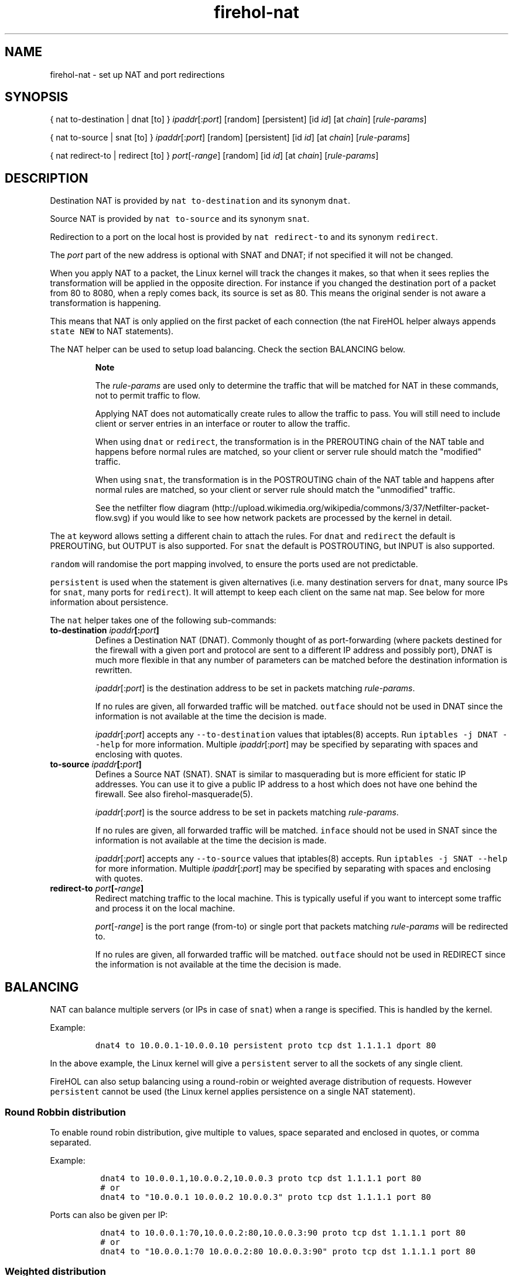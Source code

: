 .TH "firehol\-nat" "5" "Built 10 Jan 2016" "FireHOL Reference" "3.0.1"
.nh
.SH NAME
.PP
firehol\-nat \- set up NAT and port redirections
.SH SYNOPSIS
.PP
{ nat to\-destination | dnat [to] } \f[I]ipaddr\f[][:\f[I]port\f[]]
[random] [persistent] [id \f[I]id\f[]] [at \f[I]chain\f[]]
[\f[I]rule\-params\f[]]
.PP
{ nat to\-source | snat [to] } \f[I]ipaddr\f[][:\f[I]port\f[]] [random]
[persistent] [id \f[I]id\f[]] [at \f[I]chain\f[]]
[\f[I]rule\-params\f[]]
.PP
{ nat redirect\-to | redirect [to] } \f[I]port\f[][\-\f[I]range\f[]]
[random] [id \f[I]id\f[]] [at \f[I]chain\f[]] [\f[I]rule\-params\f[]]
.SH DESCRIPTION
.PP
Destination NAT is provided by \f[C]nat\ to\-destination\f[] and its
synonym \f[C]dnat\f[].
.PP
Source NAT is provided by \f[C]nat\ to\-source\f[] and its synonym
\f[C]snat\f[].
.PP
Redirection to a port on the local host is provided by
\f[C]nat\ redirect\-to\f[] and its synonym \f[C]redirect\f[].
.PP
The \f[I]port\f[] part of the new address is optional with SNAT and
DNAT; if not specified it will not be changed.
.PP
When you apply NAT to a packet, the Linux kernel will track the changes
it makes, so that when it sees replies the transformation will be
applied in the opposite direction.
For instance if you changed the destination port of a packet from 80 to
8080, when a reply comes back, its source is set as 80.
This means the original sender is not aware a transformation is
happening.
.PP
This means that NAT is only applied on the first packet of each
connection (the nat FireHOL helper always appends \f[C]state\ NEW\f[] to
NAT statements).
.PP
The NAT helper can be used to setup load balancing.
Check the section BALANCING below.
.RS
.PP
\f[B]Note\f[]
.PP
The \f[I]rule\-params\f[] are used only to determine the traffic that
will be matched for NAT in these commands, not to permit traffic to
flow.
.PP
Applying NAT does not automatically create rules to allow the traffic to
pass.
You will still need to include client or server entries in an interface
or router to allow the traffic.
.PP
When using \f[C]dnat\f[] or \f[C]redirect\f[], the transformation is in
the PREROUTING chain of the NAT table and happens before normal rules
are matched, so your client or server rule should match the "modified"
traffic.
.PP
When using \f[C]snat\f[], the transformation is in the POSTROUTING chain
of the NAT table and happens after normal rules are matched, so your
client or server rule should match the "unmodified" traffic.
.PP
See the netfilter flow
diagram (http://upload.wikimedia.org/wikipedia/commons/3/37/Netfilter-packet-flow.svg)
if you would like to see how network packets are processed by the kernel
in detail.
.RE
.PP
The \f[C]at\f[] keyword allows setting a different chain to attach the
rules.
For \f[C]dnat\f[] and \f[C]redirect\f[] the default is PREROUTING, but
OUTPUT is also supported.
For \f[C]snat\f[] the default is POSTROUTING, but INPUT is also
supported.
.PP
\f[C]random\f[] will randomise the port mapping involved, to ensure the
ports used are not predictable.
.PP
\f[C]persistent\f[] is used when the statement is given alternatives
(i.e.
many destination servers for \f[C]dnat\f[], many source IPs for
\f[C]snat\f[], many ports for \f[C]redirect\f[]).
It will attempt to keep each client on the same nat map.
See below for more information about persistence.
.PP
The \f[C]nat\f[] helper takes one of the following sub\-commands:
.TP
.B to\-destination \f[I]ipaddr\f[][:\f[I]port\f[]]
Defines a Destination NAT (DNAT).
Commonly thought of as port\-forwarding (where packets destined for the
firewall with a given port and protocol are sent to a different IP
address and possibly port), DNAT is much more flexible in that any
number of parameters can be matched before the destination information
is rewritten.
.RS
.PP
\f[I]ipaddr\f[][:\f[I]port\f[]] is the destination address to be set in
packets matching \f[I]rule\-params\f[].
.PP
If no rules are given, all forwarded traffic will be matched.
\f[C]outface\f[] should not be used in DNAT since the information is not
available at the time the decision is made.
.PP
\f[I]ipaddr\f[][:\f[I]port\f[]] accepts any \f[C]\-\-to\-destination\f[]
values that iptables(8) accepts.
Run \f[C]iptables\ \-j\ DNAT\ \-\-help\f[] for more information.
Multiple \f[I]ipaddr\f[][:\f[I]port\f[]] may be specified by separating
with spaces and enclosing with quotes.
.RE
.TP
.B to\-source \f[I]ipaddr\f[][:\f[I]port\f[]]
Defines a Source NAT (SNAT).
SNAT is similar to masquerading but is more efficient for static IP
addresses.
You can use it to give a public IP address to a host which does not have
one behind the firewall.
See also firehol\-masquerade(5).
.RS
.PP
\f[I]ipaddr\f[][:\f[I]port\f[]] is the source address to be set in
packets matching \f[I]rule\-params\f[].
.PP
If no rules are given, all forwarded traffic will be matched.
\f[C]inface\f[] should not be used in SNAT since the information is not
available at the time the decision is made.
.PP
\f[I]ipaddr\f[][:\f[I]port\f[]] accepts any \f[C]\-\-to\-source\f[]
values that iptables(8) accepts.
Run \f[C]iptables\ \-j\ SNAT\ \-\-help\f[] for more information.
Multiple \f[I]ipaddr\f[][:\f[I]port\f[]] may be specified by separating
with spaces and enclosing with quotes.
.RE
.TP
.B redirect\-to \f[I]port\f[][\-\f[I]range\f[]]
Redirect matching traffic to the local machine.
This is typically useful if you want to intercept some traffic and
process it on the local machine.
.RS
.PP
\f[I]port\f[][\-\f[I]range\f[]] is the port range (from\-to) or single
port that packets matching \f[I]rule\-params\f[] will be redirected to.
.PP
If no rules are given, all forwarded traffic will be matched.
\f[C]outface\f[] should not be used in REDIRECT since the information is
not available at the time the decision is made.
.RE
.SH BALANCING
.PP
NAT can balance multiple servers (or IPs in case of \f[C]snat\f[]) when
a range is specified.
This is handled by the kernel.
.PP
Example:
.IP
.nf
\f[C]
dnat4\ to\ 10.0.0.1\-10.0.0.10\ persistent\ proto\ tcp\ dst\ 1.1.1.1\ dport\ 80
\f[]
.fi
.PP
In the above example, the Linux kernel will give a \f[C]persistent\f[]
server to all the sockets of any single client.
.PP
FireHOL can also setup balancing using a round\-robin or weighted
average distribution of requests.
However \f[C]persistent\f[] cannot be used (the Linux kernel applies
persistence on a single NAT statement).
.SS Round Robbin distribution
.PP
To enable round robin distribution, give multiple \f[C]to\f[] values,
space separated and enclosed in quotes, or comma separated.
.PP
Example:
.IP
.nf
\f[C]
\ dnat4\ to\ 10.0.0.1,10.0.0.2,10.0.0.3\ proto\ tcp\ dst\ 1.1.1.1\ port\ 80
\ #\ or
\ dnat4\ to\ "10.0.0.1\ 10.0.0.2\ 10.0.0.3"\ proto\ tcp\ dst\ 1.1.1.1\ port\ 80
\f[]
.fi
.PP
Ports can also be given per IP:
.IP
.nf
\f[C]
\ dnat4\ to\ 10.0.0.1:70,10.0.0.2:80,10.0.0.3:90\ proto\ tcp\ dst\ 1.1.1.1\ port\ 80
\ #\ or
\ dnat4\ to\ "10.0.0.1:70\ 10.0.0.2:80\ 10.0.0.3:90"\ proto\ tcp\ dst\ 1.1.1.1\ port\ 80
\f[]
.fi
.SS Weighted distribution
.PP
To enable weighted distribution, append a slash with the weight
requested for each entry.
.PP
FireHOL adds all the weights given and calculates the percentage of
traffic each entry should receive.
.PP
Example:
.IP
.nf
\f[C]
\ dnat4\ to\ 10.0.0.1/30,10.0.0.2/30,10.0.0.3/40\ proto\ tcp\ dst\ 1.1.1.1\ port\ 80
\ #\ or
\ dnat4\ to\ "10.0.0.1/30\ 10.0.0.2/30\ 10.0.0.3/40"\ proto\ tcp\ dst\ 1.1.1.1\ port\ 80
\ #\ or
\ dnat4\ to\ 10.0.0.1:70/30,10.0.0.2:80/30,10.0.0.3:90/40\ proto\ tcp\ dst\ 1.1.1.1\ port\ 80
\ #\ or
\ dnat4\ to\ "10.0.0.1:70/30\ 10.0.0.2:80/30\ 10.0.0.3:90/40"\ proto\ tcp\ dst\ 1.1.1.1\ port\ 80
\f[]
.fi
.SS PERSISTENCE
.PP
The kernel supports persistence only if the NAT alternatives are
contiguous (i.e.
dnat to A\-B, snat to A\-B, redirect to 1000:1010, etc).
If they are contiguous, persistence is left at the kernel.
FireHOL does nothing.
.PP
If the alternatives are not contiguous, FireHOL will use the
\f[I]recent\f[] iptables module to apply persistence itself.
.PP
FireHOL supports mixed mode persistence.
For example, you can have something like this:
.IP
.nf
\f[C]
dnat\ to\ A\-B/70,C\-D/20,F/10\ persistence\ id\ mybalancer
\f[]
.fi
.PP
The above is a weighted distribution of persistence.
Group A\-B will get 70%, C\-D 20% and server F 10%.
.PP
Using the above, FireHOL will apply its persistence to pick one of the
groups A\-B, or C\-D, or F.
Once the group has been picked by FireHOL, the kernel will apply
persistence within the group, to pick the server that will handle the
request.
.PP
The FireHOL persistence works like this:
.IP "1." 3
A packet is received that should be NATed
.IP "2." 3
A lookup is made using the \f[I]recent\f[] module to find if it has been
seen before.
The source IP of packet is looked up.
.IP "3." 3
If it has been seen before, the connection is mapped the same way the
last time was mapped.
The \f[I]recent\f[] module is updated too.
.IP "4." 3
If it has not been seen before, the connection is mapped using the
distribution method specified.
The \f[I]recent\f[] module is updated too, to be ready for the next
connection.
.PP
The \f[I]recent\f[] module has a few limitations:
.IP "1." 3
It has lookup tables.
We need one lookup table for each member of of the NAT.
FireHOL uses the \f[C]id\f[] parameter and the definition of each
alternative in the NAT statement to form a name for the lookup table.
These lookup tables are persistent to firewall restarts, this is why
FireHOL requires from you to set an \f[C]id\f[].
.IP "2." 3
It can keep entries in its lookup tables for a given time.
FireHOL sets this to 3600 seconds.
You can control it by setting \f[C]FIREHOL_NAT_PERSISTENCE_SECONDS\f[].
.IP "3." 3
It has a limit on the number of entries in the lookup tables.
FireHOL cannot set this.
This is kernel module option.
The default is 200 entries.
.PP
Check this:
.PP
~~~~ # modinfo xt_recent filename:
/lib/modules/4.1.12\-gentoo/kernel/net/netfilter/xt_recent.ko alias:
ip6t_recent alias: ipt_recent license: GPL description: Xtables:
"recently\-seen" host matching author: Jan Engelhardt
<jengelh@medozas.de> author: Patrick McHardy <kaber@trash.net> depends:
x_tables intree: Y vermagic: 4.1.12\-gentoo SMP preempt mod_unload
modversions parm: ip_list_tot:number of IPs to remember per list (uint)
parm: ip_list_hash_size:size of hash table used to look up IPs (uint)
parm: ip_list_perms:permissions on /proc/net/xt_recent/* files (uint)
parm: ip_list_uid:default owner of /proc/net/xt_recent/* files (uint)
parm: ip_list_gid:default owning group of /proc/net/xt_recent/* files
(uint) parm: ip_pkt_list_tot:number of packets per IP address to
remember (max.
255) (uint) ~~~~
.IP
.nf
\f[C]
You\ have\ to\ consult\ your\ distribution\ documentation\ to\ set\ these.
You\ can\ find\ their\ current\ values\ by\ examining\ files\ found\ in
`/sys/module/xt_recent/parameters/`\ Unfortunately,\ these\ files
are\ not\ writable,\ so\ to\ change\ parameters\ you\ have\ unload\ and
reload\ the\ module\ (i.e.\ apply\ a\ firewall\ that\ does\ not\ use\ the
*recent*\ module,\ `rmmod\ xt_recent`,\ change\ the\ parameter,
re\-apply\ a\ firewall\ that\ uses\ the\ *recent*\ module).

Normaly,\ you\ will\ need\ a\ line\ in\ `/etc/modprobe.d/netfitler.conf`
like\ this:

~~~~
options\ xt_recent\ ip_list_tot=16384
~~~~

The\ number\ 16384\ I\ used\ is\ the\ max\ number\ of\ unique\ client\ IPs
I\ expect\ to\ have\ per\ hour\ (`FIREHOL_NAT_PERSISTENCE_SECONDS`)
for\ this\ service.

`ip_list_hash_size`\ is\ calculated\ by\ kernel\ when\ the\ module
is\ loaded\ to\ be\ bigger\ and\ up\ to\ twice\ `ip_list_tot`.
\f[]
.fi
.PP
Once you have the balancer running, you can find its lookup tables in
\f[C]/proc/net/xt_recent/\f[].
There you will find files starting with the \f[I]id\f[] parameter, one
file for every alternative of the NAT rule.
.SH EXAMPLES
.IP
.nf
\f[C]

\ #\ Port\ forwarding\ HTTP
\ dnat4\ to\ 192.0.2.2\ proto\ tcp\ dport\ 80

\ #\ Port\ forwarding\ HTTPS\ on\ to\ a\ different\ port\ internally
\ dnat4\ to\ 192.0.2.2:4443\ proto\ tcp\ dport\ 443

\ #\ Fix\ source\ for\ traffic\ leaving\ the\ firewall\ via\ eth0\ with\ private\ address
\ snat4\ to\ 198.51.100.1\ outface\ eth0\ src\ 192.168.0.0/24

\ #\ Transparent\ squid\ (running\ on\ the\ firewall)\ for\ some\ hosts
\ redirect4\ to\ 8080\ inface\ eth0\ src\ 198.51.100.0/24\ proto\ tcp\ dport\ 80

\ #\ Send\ to\ 192.0.2.1
\ #\ \ \-\ all\ traffic\ arriving\ at\ or\ passing\ through\ the\ firewall
\ nat4\ to\-destination\ 192.0.2.1

\ #\ Send\ to\ 192.0.2.1
\ #\ \ \-\ all\ traffic\ arriving\ at\ or\ passing\ through\ the\ firewall
\ #\ \ \-\ which\ WAS\ going\ to\ 203.0.113.1
\ nat4\ to\-destination\ 192.0.2.1\ dst\ 203.0.113.1

\ #\ Send\ to\ 192.0.2.1
\ #\ \ \-\ TCP\ traffic\ arriving\ at\ or\ passing\ through\ the\ firewall
\ #\ \ \-\ which\ WAS\ going\ to\ 203.0.113.1
\ nat4\ to\-destination\ 192.0.2.1\ proto\ tcp\ dst\ 203.0.113.1

\ #\ Send\ to\ 192.0.2.1
\ #\ \ \-\ TCP\ traffic\ arriving\ at\ or\ passing\ through\ the\ firewall
\ #\ \ \-\ which\ WAS\ going\ to\ 203.0.113.1,\ port\ 25
\ nat4\ to\-destination\ 192.0.2.1\ proto\ tcp\ dport\ 25\ dst\ 203.0.113.1
\f[]
.fi
.SH SEE ALSO
.IP \[bu] 2
firehol(1) \- FireHOL program
.IP \[bu] 2
firehol.conf(5) \- FireHOL configuration
.IP \[bu] 2
firehol\-interface(5) \- interface definition
.IP \[bu] 2
firehol\-router(5) \- router definition
.IP \[bu] 2
firehol\-params(5) \- optional rule parameters
.IP \[bu] 2
firehol\-masquerade(5) \- masquerade helper
.IP \[bu] 2
FireHOL Website (http://firehol.org/)
.IP \[bu] 2
FireHOL Online PDF Manual (http://firehol.org/firehol-manual.pdf)
.IP \[bu] 2
FireHOL Online Documentation (http://firehol.org/documentation/)
.IP \[bu] 2
NAT
HOWTO (http://www.netfilter.org/documentation/HOWTO/NAT-HOWTO-6.html)
.IP \[bu] 2
netfilter flow
diagram (http://upload.wikimedia.org/wikipedia/commons/3/37/Netfilter-packet-flow.svg)
.SH AUTHORS
FireHOL Team.
